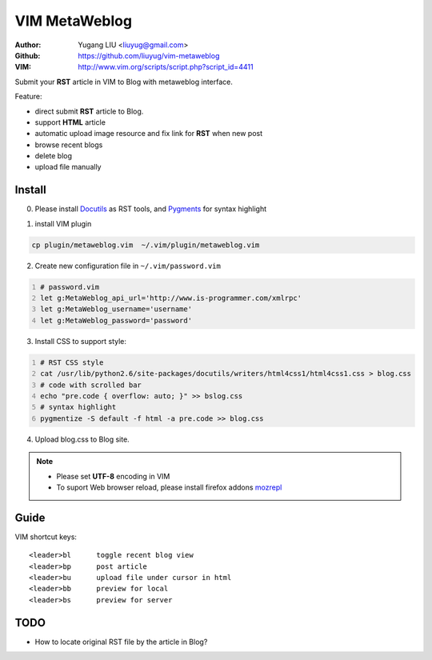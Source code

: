 ==============
VIM MetaWeblog
==============
:Author: Yugang LIU <liuyug@gmail.com>
:Github: https://github.com/liuyug/vim-metaweblog
:VIM: http://www.vim.org/scripts/script.php?script_id=4411

Submit your **RST** article in VIM to Blog with metaweblog interface. 

Feature:

+ direct submit **RST** article to Blog.
+ support **HTML** article
+ automatic upload image resource and fix link for **RST** when new post
+ browse recent blogs
+ delete blog
+ upload file manually

Install
=======
0. Please install Docutils_ as RST tools, and Pygments_ for syntax highlight

.. _Docutils: http://docutils.sourceforge.net/
.. _Pygments: http://pygments.org/

1. install VIM plugin

.. code:: bash

    cp plugin/metaweblog.vim  ~/.vim/plugin/metaweblog.vim

2. Create new configuration file in ``~/.vim/password.vim``

.. code:: vim
    :number-lines: 1

    # password.vim
    let g:MetaWeblog_api_url='http://www.is-programmer.com/xmlrpc'
    let g:MetaWeblog_username='username'
    let g:MetaWeblog_password='password'

3. Install CSS to support style:

.. code:: bash
    :number-lines: 1

    # RST CSS style
    cat /usr/lib/python2.6/site-packages/docutils/writers/html4css1/html4css1.css > blog.css
    # code with scrolled bar
    echo "pre.code { overflow: auto; }" >> bslog.css
    # syntax highlight
    pygmentize -S default -f html -a pre.code >> blog.css

4. Upload blog.css to Blog site.

.. note::

    + Please set **UTF-8** encoding in VIM
    + To suport Web browser reload, please install firefox addons `mozrepl <https://addons.mozilla.org/en-US/firefox/addon/mozrepl/>`_

Guide
======
VIM shortcut keys::

    <leader>bl      toggle recent blog view
    <leader>bp      post article 
    <leader>bu      upload file under cursor in html
    <leader>bb      preview for local
    <leader>bs      preview for server

TODO
=====
+ How to locate original RST file by the article in Blog? 

